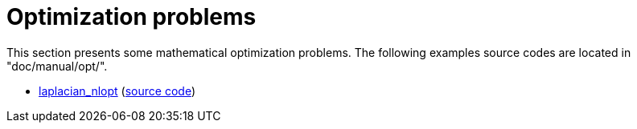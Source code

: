Optimization problems
=====================

This section presents some mathematical optimization problems.
The following examples source codes are located in "doc/manual/opt/".

- link:laplacian_nlopt.adoc[laplacian_nlopt] (link:https://github.com/feelpp/feelpp/blob/develop/doc/manual/opt/laplacian_nlopt.cpp[source code])
